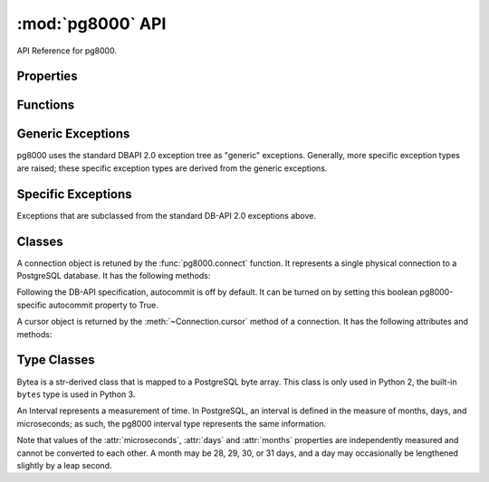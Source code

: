 :mod:`pg8000` API
=================

API Reference for pg8000.

Properties
----------
.. attribute:: pg8000.__version__ 
     
    Version string for pg8000. 
     
    .. versionadded:: 1.9.11 

.. attribute:: pg8000.apilevel
    
    The DBAPI level supported, currently "2.0".

    This property is part of the `DBAPI 2.0 specification
    <http://www.python.org/dev/peps/pep-0249/>`_.

.. attribute:: pg8000.threadsafety

    Integer constant stating the level of thread safety the DBAPI interface
    supports.  This DBAPI module supports sharing the module, connections, and
    cursors, resulting in a threadsafety value of 3.

    This property is part of the `DBAPI 2.0 specification
    <http://www.python.org/dev/peps/pep-0249/>`_.

.. attribute:: pg8000.paramstyle

    String property stating the type of parameter marker formatting expected by
    the interface.  This value defaults to "format", in which parameters are
    marked in this format: "WHERE name=%s".

    This property is part of the `DBAPI 2.0 specification
    <http://www.python.org/dev/peps/pep-0249/>`_.

    As an extension to the DBAPI specification, this value is not constant; it
    can be changed to any of the following values:

        qmark
            Question mark style, eg. ``WHERE name=?``
        numeric
            Numeric positional style, eg. ``WHERE name=:1``
        named
            Named style, eg. ``WHERE name=:paramname``
        format
            printf format codes, eg. ``WHERE name=%s``
        pyformat
            Python format codes, eg. ``WHERE name=%(paramname)s``

.. attribute:: pg8000.STRING
.. attribute:: pg8000.BINARY
.. attribute:: pg8000.NUMBER
.. attribute:: pg8000.DATETIME
.. attribute:: pg8000.ROWID


Functions
---------

.. function:: pg8000.connect([user, host=localhost, unix_sock, port=5432, database, password, socket_timeout=60, ssl=False])
    
    Creates a connection to a PostgreSQL database.

    This function is part of the `DBAPI 2.0 specification
    <http://www.python.org/dev/peps/pep-0249/>`_; however, the arguments of the
    function are not defined by the specification.  pg8000 guarentees that for
    all v1.xx releases, no optional parameters will be removed from the
    function definition.

    :param user:
        The username to connect to the PostgreSQL server with. If this is not
        provided, pg8000 looks first for the PGUSER then the USER environment
        variables.

    :keyword host:
        The hostname of the PostgreSQL server to connect with.  Providing this
        parameter is necessary for TCP/IP connections.  One of either ``host``
        or ``unix_sock`` must be provided. The default is ``localhost``.

    :keyword unix_sock:
        The path to the UNIX socket to access the database through, for
        example, ``'/tmp/.s.PGSQL.5432'``.  One of either ``host`` or
        ``unix_sock`` must be provided.

    :keyword port:
        The TCP/IP port of the PostgreSQL server instance.  This parameter
        defaults to ``5432``, the registered common port of PostgreSQL TCP/IP
        servers.

    :keyword database:
        The name of the database instance to connect with.  This parameter is
        optional; if omitted, the PostgreSQL server will assume the database
        name is the same as the username.

    :keyword password:
        The user password to connect to the server with.  This parameter is
        optional; if omitted and the database server requests password-based
        authentication, the connection will fail to open.  If this parameter
        is provided but not requested by the server, no error will occur.

    :keyword socket_timeout:
        Socket connect timeout measured in seconds.  This parameter defaults to
        60 seconds.

    :keyword ssl:
        Use SSL encryption for TCP/IP sockets if ``True``.  Defaults to
        ``False``.

    :rtype:
        A :class:`Connection` object.

.. function:: pg8000.Date(year, month, day)

    Constuct an object holding a date value.

    This function is part of the `DBAPI 2.0 specification
    <http://www.python.org/dev/peps/pep-0249/>`_.

    :rtype: :class:`datetime.date`

.. function:: pg8000.Time(hour, minute, second)

    Construct an object holding a time value.
    
    This function is part of the `DBAPI 2.0 specification
    <http://www.python.org/dev/peps/pep-0249/>`_.

    :rtype: :class:`datetime.time`

.. function:: pg8000.Timestamp(year, month, day, hour, minute, second)

    Construct an object holding a timestamp value.
    
    This function is part of the `DBAPI 2.0 specification
    <http://www.python.org/dev/peps/pep-0249/>`_.

    :rtype: :class:`datetime.datetime`

.. function:: pg8000.DateFromTicks(ticks)

    Construct an object holding a date value from the given ticks value (number
    of seconds since the epoch).

    This function is part of the `DBAPI 2.0 specification
    <http://www.python.org/dev/peps/pep-0249/>`_.

    :rtype: :class:`datetime.date`

.. function:: pg8000.TimeFromTicks(ticks)

    Construct an objet holding a time value from the given ticks value (number
    of seconds since the epoch).

    This function is part of the `DBAPI 2.0 specification
    <http://www.python.org/dev/peps/pep-0249/>`_.

    :rtype: :class:`datetime.time`

.. function:: pg8000.TimestampFromTicks(ticks)

    Construct an object holding a timestamp value from the given ticks value
    (number of seconds since the epoch).

    This function is part of the `DBAPI 2.0 specification
    <http://www.python.org/dev/peps/pep-0249/>`_.

    :rtype: :class:`datetime.datetime`

.. function:: pg8000.Binary(string)

    Construct an object holding binary data.

    This function is part of the `DBAPI 2.0 specification
    <http://www.python.org/dev/peps/pep-0249/>`_.

    :rtype: :class:`pg8000.types.Bytea`


Generic Exceptions
------------------
pg8000 uses the standard DBAPI 2.0 exception tree as "generic" exceptions.
Generally, more specific exception types are raised; these specific exception
types are derived from the generic exceptions.

.. exception:: pg8000.Warning(exceptions.StandardError)

    Generic exception raised for important database warnings like data
    truncations.  This exception is not currently used by pg8000.

    This exception is part of the `DBAPI 2.0 specification
    <http://www.python.org/dev/peps/pep-0249/>`_.

.. exception:: pg8000.Error(exceptions.StandardError)

    Generic exception that is the base exception of all other error exceptions.

    This exception is part of the `DBAPI 2.0 specification
    <http://www.python.org/dev/peps/pep-0249/>`_.

.. exception:: pg8000.InterfaceError(Error)

    Generic exception raised for errors that are related to the database
    interface rather than the database itself.  For example, if the interface
    attempts to use an SSL connection but the server refuses, an InterfaceError
    will be raised.

    This exception is part of the `DBAPI 2.0 specification
    <http://www.python.org/dev/peps/pep-0249/>`_.

.. exception:: pg8000.DatabaseError(Error)

    Generic exception raised for errors that are related to the database.  This
    exception is currently never raised by pg8000.

    This exception is part of the `DBAPI 2.0 specification
    <http://www.python.org/dev/peps/pep-0249/>`_.

.. exception:: pg8000.InternalError(DatabaseError)

    Generic exception raised when the database encounters an internal error.
    This is currently only raised when unexpected state occurs in the pg8000
    interface itself, and is typically the result of a interface bug.

    This exception is part of the `DBAPI 2.0 specification
    <http://www.python.org/dev/peps/pep-0249/>`_.

.. exception:: pg8000.OperationalError(DatabaseError)

    Generic exception raised for errors that are related to the database's
    operation and not necessarily under the control of the programmer.  This
    exception is currently never raised by pg8000.

    This exception is part of the `DBAPI 2.0 specification
    <http://www.python.org/dev/peps/pep-0249/>`_.

.. exception:: pg8000.ProgrammingError(DatabaseError)

    Generic exception raised for programming errors.  For example, this
    exception is raised if more parameter fields are in a query string than
    there are available parameters.

    This exception is part of the `DBAPI 2.0 specification
    <http://www.python.org/dev/peps/pep-0249/>`_.

.. exception:: pg8000.IntegrityError(DatabaseError)

    Generic exception raised when the relational integrity of the database is
    affected.  This exception is not currently raised by pg8000.

    This exception is part of the `DBAPI 2.0 specification
    <http://www.python.org/dev/peps/pep-0249/>`_.

.. exception:: pg8000.DataError(DatabaseError)

    Generic exception raised for errors that are due to problems with the
    processed data.  This exception is not currently raised by pg8000.

    This exception is part of the `DBAPI 2.0 specification
    <http://www.python.org/dev/peps/pep-0249/>`_.

.. exception:: pg8000.NotSupportedError(DatabaseError)

    Generic exception raised in case a method or database API was used which is
    not supported by the database.

    This exception is part of the `DBAPI 2.0 specification
    <http://www.python.org/dev/peps/pep-0249/>`_.


Specific Exceptions
-------------------
    
Exceptions that are subclassed from the standard DB-API 2.0 exceptions above.

.. exception:: pg8000.ArrayContentNotSupportedError(NotSupportedError)

    Raised when attempting to transmit an array where the base type is not
    supported for binary data transfer by the interface.

.. exception:: pg8000.ArrayContentNotHomogenousError(ProgrammingError)

    Raised when attempting to transmit an array that doesn't contain only a
    single type of object.

.. exception:: pg8000.ArrayContentEmptyError(ProgrammingError)

    Raised when attempting to transmit an empty array.  The type oid of an
    empty array cannot be determined, and so sending them is not permitted.

.. exception:: pg8000.ArrayDimensionsNotConsistentError(ProgrammingError)

    Raised when attempting to transmit an array that has inconsistent
    multi-dimension sizes.

.. exception:: pg8000.QueryParameterIndexError(ProgrammingError)

    Raised when parameters in queries can't be matched with provided parameter
    values.

    .. versionadded:: 1.07

.. exception:: pg8000.QueryParameterParseError(ProgrammingError)

    A parsing error occurred while trying to parse parameters in a query.

    .. versionadded:: 1.07


Classes
-------

.. class:: Connection

    A connection object is retuned by the :func:`pg8000.connect` function.
    It represents a single physical connection to a PostgreSQL database. It has     the following methods:

    .. method:: cursor()

        Creates a :class:`Cursor` object bound to this
        connection.

        This function is part of the `DBAPI 2.0 specification
        <http://www.python.org/dev/peps/pep-0249/>`_.

    .. method:: commit()
    
        Commits the current database transaction.

        This function is part of the `DBAPI 2.0 specification
        <http://www.python.org/dev/peps/pep-0249/>`_.

    .. method:: rollback()

        Rolls back the current database transaction.

        This function is part of the `DBAPI 2.0 specification
        <http://www.python.org/dev/peps/pep-0249/>`_.

    .. method:: close()

        Closes the database connection.

        This function is part of the `DBAPI 2.0 specification
        <http://www.python.org/dev/peps/pep-0249/>`_.

    .. method:: tpc_begin(xid)

        Begins a TPC transaction with the given transaction ID xid.

        This method should be called outside of a transaction (i.e. nothing may
        have executed since the last .commit() or .rollback()).

        Furthermore, it is an error to call .commit() or .rollback() within the
        TPC transaction. A ProgrammingError is raised, if the application calls
        .commit() or .rollback() during an active TPC transaction.

        This function is part of the `DBAPI 2.0 specification
        <http://www.python.org/dev/peps/pep-0249/>`_.

    .. method:: tpc_prepare()

        Performs the first phase of a transaction started with .tpc_begin(). A
        ProgrammingError is be raised if this method is called outside of a TPC
        transaction.

        After calling .tpc_prepare(), no statements can be executed until
        .tpc_commit() or .tpc_rollback() have been called.

        This function is part of the `DBAPI 2.0 specification
        <http://www.python.org/dev/peps/pep-0249/>`_.

    .. method:: tpc_commit([ xid ])

        When called with no arguments, .tpc_commit() commits a TPC transaction
        previously prepared with .tpc_prepare().

        If .tpc_commit() is called prior to .tpc_prepare(), a single phase
        commit is performed. A transaction manager may choose to do this if
        only a single resource is participating in the global transaction.

        When called with a transaction ID xid, the database commits the given
        transaction. If an invalid transaction ID is provided, a
        ProgrammingError will be raised. This form should be called outside of
        a transaction, and is intended for use in recovery.

        On return, the TPC transaction is ended.

        This function is part of the `DBAPI 2.0 specification
        <http://www.python.org/dev/peps/pep-0249/>`_.

    .. method:: tpc_rollback([ xid ])

        When called with no arguments, .tpc_rollback() rolls back a TPC
        transaction. It may be called before or after .tpc_prepare().

        When called with a transaction ID xid, it rolls back the given
        transaction. If an invalid transaction ID is provided, a
        ProgrammingError is raised. This form should be called outside of a
        transaction, and is intended for use in recovery.

        On return, the TPC transaction is ended.

        This function is part of the `DBAPI 2.0 specification
        <http://www.python.org/dev/peps/pep-0249/>`_.

    .. method:: tpc_recover()

        Returns a list of pending transaction IDs suitable for use with
        .tpc_commit(xid) or .tpc_rollback(xid).

        This function is part of the `DBAPI 2.0 specification
        <http://www.python.org/dev/peps/pep-0249/>`_.

    .. attribute:: notifies

        A list of server-side notifications received by this database
        connection (via the LISTEN/NOTIFY PostgreSQL commands).  Each list
        element is a two-element tuple containing the PostgreSQL backend PID
        that issued the notify, and the notification name.

        PostgreSQL will only send notifications to a client between
        transactions.  The contents of this property are generally only
        populated after a commit or rollback of the current transaction.

        This list can be modified by a client application to clean out
        notifications as they are handled.  However, inspecting or modifying
        this collection should only be done while holding the
        :attr:`notifies_lock` lock in order to guarantee thread-safety.

        This attribute is not part of the DBAPI standard; it is a pg8000
        extension.
        
        .. versionadded:: 1.07

    .. attribute:: notifies_lock

        A :class:`threading.Lock` object that should be held to read or modify
        the contents of the :attr:`notifies` list.

        This attribute is not part of the DBAPI standard; it is a pg8000
        extension.

        .. versionadded:: 1.07

    .. attribute:: Error
                   Warning
                   InterfaceError
                   DatabaseError
                   InternalError
                   OperationalError
                   ProgrammingError
                   IntegrityError
                   DataError
                   NotSupportedError

        All of the standard database exception types are accessible via
        connection instances.

        This is a DBAPI 2.0 extension.  Accessing any of these attributes will
        generate the warning ``DB-API extension connection.DatabaseError
        used``.

    .. attribute:: autocommit

    Following the DB-API specification, autocommit is off by default. It can be
    turned on by setting this boolean pg8000-specific autocommit property to
    True.

    .. versionadded:: 1.9

.. class:: Cursor

    A cursor object is returned by the :meth:`~Connection.cursor` method of a connection.
    It has the following attributes and methods:

    .. attribute:: arraysize

        This read/write attribute specifies the number of rows to fetch at a
        time with :meth:`fetchmany`.  It defaults to 1.

    .. attribute:: connection

        This read-only attribute contains a reference to the connection object
        (an instance of :class:`Connection`) on which the cursor was
        created.

        This attribute is part of a DBAPI 2.0 extension.  Accessing this
        attribute will generate the following warning: ``DB-API extension
        cursor.connection used``.

    .. attribute:: rowcount

        This read-only attribute contains the number of rows that the last
        ``execute()`` or ``executemany()`` method produced (for query
        statements like ``SELECT``) or affected (for modification statements
        like ``UPDATE``).

        The value is -1 if:
        
        - No ``execute()`` or ``executemany()`` method has been performed yet
          on the cursor.
        - There was no rowcount associated with the last ``execute()``.
        - At least one of the statements executed as part of an
          ``executemany()`` had no row count associated with it.
        - Using a ``SELECT`` query statement on PostgreSQL server older than
          version 9.
        - Using a ``COPY`` query statement on PostgreSQL server version 8.1 or
          older.

        This attribute is part of the `DBAPI 2.0 specification
        <http://www.python.org/dev/peps/pep-0249/>`_.

    .. attribute:: description

        This read-only attribute is a sequence of 7-item sequences.  Each value
        contains information describing one result column.  The 7 items
        returned for each column are (name, type_code, display_size,
        internal_size, precision, scale, null_ok).  Only the first two values
        are provided by the current implementation.

        This attribute is part of the `DBAPI 2.0 specification
        <http://www.python.org/dev/peps/pep-0249/>`_.

    .. method:: execute(operation, args=None, stream=None)

        Executes a database operation.  Parameters may be provided as a
        sequence, or as a mapping, depending upon the value of
        :data:`pg8000.paramstyle`.

        This method is part of the `DBAPI 2.0 specification
        <http://www.python.org/dev/peps/pep-0249/>`_.

        :param operation:
            The SQL statement to execute.

        :param args:
            If :data:`paramstyle` is ``qmark``, ``numeric``, or ``format``,
            this argument should be an array of parameters to bind into the
            statement.  If :data:`paramstyle` is ``named``, the argument should
            be a dict mapping of parameters.  If the :data:`paramstyle` is
            ``pyformat``, the argument value may be either an array or a
            mapping.

        :param stream: This is a pg8000 extension for use with the PostgreSQL 
            `COPY
            <http://www.postgresql.org/docs/current/static/sql-copy.html>`_
            command. For a COPY FROM the parameter must be a readable file-like
            object, and for COPY TO it must be writable.

            .. versionadded:: 1.9.11

    .. method:: executemany(operation, parameter_sets)
    
        Prepare a database operation, and then execute it against all parameter
        sequences or mappings provided.

        This method is part of the `DBAPI 2.0 specification
        <http://www.python.org/dev/peps/pep-0249/>`_.

        :param operation:
            The SQL statement to execute
        :param parameter_sets:
            A sequence of parameters to execute the statement with.  The values in
            the sequence should be sequences or mappings of parameters, the same as
            the args argument of the :meth:`execute` method.

    .. method:: fetchone()

        Fetch the next row of a query result set.

        This method is part of the `DBAPI 2.0 specification
        <http://www.python.org/dev/peps/pep-0249/>`_.

        :returns:
            A row as a sequence of field values, or ``None`` if no more rows
            are available.

    .. method:: fetchmany(size=None)

        Fetches the next set of rows of a query result.

        This method is part of the `DBAPI 2.0 specification
        <http://www.python.org/dev/peps/pep-0249/>`_.

        :param size:
            
            The number of rows to fetch when called.  If not provided, the
            :attr:`arraysize` attribute value is used instead.

        :returns:
        
            A sequence, each entry of which is a sequence of field values
            making up a row.  If no more rows are available, an empty sequence
            will be returned.

    .. method:: fetchall()

        Fetches all remaining rows of a query result.

        This method is part of the `DBAPI 2.0 specification
        <http://www.python.org/dev/peps/pep-0249/>`_.

        :returns:

            A sequence, each entry of which is a sequence of field values
            making up a row.

    .. method:: close()

        Closes the cursor.

        This method is part of the `DBAPI 2.0 specification
        <http://www.python.org/dev/peps/pep-0249/>`_.

    .. method:: next()
    .. method:: __iter__()

        A cursor object is iterable to retrieve the rows from a query.

        This is a DBAPI 2.0 extension.  Accessing these methods will generate a
        warning, ``DB-API extension cursor.next() used`` and ``DB-API extension
        cursor.__iter__() used``.

    .. method:: setinputsizes(sizes)
    .. method:: setoutputsizes(size[,column])
    
        These methods are part of the `DBAPI 2.0 specification
        <http://www.python.org/dev/peps/pep-0249/>`_, however, they are not
        implemented by pg8000.


Type Classes
------------

.. class:: pg8000.Bytea(str)

    Bytea is a str-derived class that is mapped to a PostgreSQL byte array.
    This class is only used in Python 2, the built-in ``bytes`` type is used in
    Python 3.

.. class:: pg8000.Interval

    An Interval represents a measurement of time.  In PostgreSQL, an interval
    is defined in the measure of months, days, and microseconds; as such, the
    pg8000 interval type represents the same information.

    Note that values of the :attr:`microseconds`, :attr:`days` and
    :attr:`months` properties are independently measured and cannot be
    converted to each other.  A month may be 28, 29, 30, or 31 days, and a day
    may occasionally be lengthened slightly by a leap second.

    .. method:: __init__(self, microseconds, days, months)
    
        Initializes an Interval instance with the given values for
        microseconds, days, and months.

    .. attribute:: microseconds

        Measure of microseconds in the interval.

        The microseconds value is constrained to fit into a signed 64-bit
        integer.  Any attempt to set a value too large or too small will result
        in an OverflowError being raised.

    .. attribute:: days

        Measure of days in the interval.

        The days value is constrained to fit into a signed 32-bit integer.
        Any attempt to set a value too large or too small will result in an
        OverflowError being raised.

    .. attribute:: months

        Measure of months in the interval.

        The months value is constrained to fit into a signed 32-bit integer.
        Any attempt to set a value too large or too small will result in an
        OverflowError being raised.
